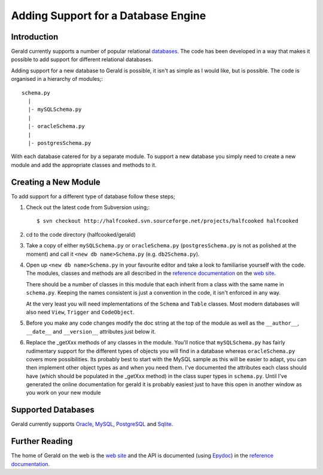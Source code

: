====================================
Adding Support for a Database Engine
====================================

Introduction
============

Gerald currently supports a number of popular relational databases_. The code has been developed in a way that makes it possible to add support for different relational databases.

Adding support for a new database to Gerald is possible, it isn't as simple as I would like, but is possible. The code is organised in a hierarchy of modules;::

    schema.py
      |
      |- mySQLSchema.py
      |
      |- oracleSchema.py
      |
      |- postgresSchema.py

With each database catered for by a separate module. To support a new database you simply need to create a new module and add the appropriate classes and methods to it. 

Creating a New Module
=====================

To add support for a different type of database follow these steps;

1. Check out the latest code from Subversion using;::

    $ svn checkout http://halfcooked.svn.sourceforge.net/projects/halfcooked halfcooked

2. cd to the code directory (halfcooked/gerald)

3. Take a copy of either ``mySQLSchema.py`` or ``oracleSchema.py`` (``postgresSchema.py`` is not as polished at the moment) and call it ``<new db name>Schema.py`` (e.g. ``db2Schema.py``).

4. Open up ``<new db name>Schema.py`` in your favourite editor and take a look to familiarise yourself with the code. The modules, classes and methods are all described in the `reference documentation`_ on the `web site`_.

   There should be a number of classes in this module that each inherit from a class with the same name in ``schema.py``. Keeping the names consistent is just a convention in the code, it isn't enforced in any way.

   At the very least you will need implementations of the ``Schema`` and ``Table`` classes. Most modern databases will also need ``View``, ``Trigger`` and ``CodeObject``.

5. Before you make any code changes modify the doc string at the top of the module as well as the ``__author__``, ``__date__`` and ``__version__`` attributes just below it.

6. Replace the _getXxx methods of any classes in the module. You'll notice that ``mySQLSchema.py`` has fairly rudimentary support for the different types of objects you will find in a database whereas ``oracleSchema.py`` covers more possibilities. Its probably best to start with the MySQL sample as this will be easier to adapt, you can then implement other object types as and when you need them. I've documented the attributes each class should have (which should be populated in the _getXxx method) in the class super types in ``schema.py``. Until I've generated the online documentation for gerald it is probably easiest just to have this open in another window as you work on your new module

.. _databases:

Supported Databases
===================

Gerald currently supports Oracle_, MySQL_, PostgreSQL_ and Sqlite_.

.. _Oracle: http://www.oracle.com/
.. _MySQL: http://www.mysql.com/
.. _PostgreSQL: http://www.postgresql.org/
.. _Sqlite: http://www.sqlite.org/

Further Reading
===============

The home of Gerald on the web is the `web site`_ and the API is documented (using Epydoc_) in the `reference documentation`_.

.. _`web site`: http://halfcooked.com/code/gerald/api
.. _`reference documentation`: http://halfcooked.com/code/gerald
.. _Epydoc: http://epydoc.sourceforge.net/
